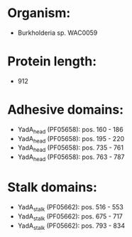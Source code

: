 * Organism:
- Burkholderia sp. WAC0059
* Protein length:
- 912
* Adhesive domains:
- YadA_head (PF05658): pos. 160 - 186
- YadA_head (PF05658): pos. 195 - 220
- YadA_head (PF05658): pos. 735 - 761
- YadA_head (PF05658): pos. 763 - 787
* Stalk domains:
- YadA_stalk (PF05662): pos. 516 - 553
- YadA_stalk (PF05662): pos. 675 - 717
- YadA_stalk (PF05662): pos. 793 - 834

